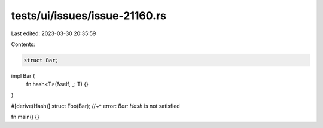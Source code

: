 tests/ui/issues/issue-21160.rs
==============================

Last edited: 2023-03-30 20:35:59

Contents:

.. code-block:: rs

    struct Bar;

impl Bar {
    fn hash<T>(&self, _: T) {}
}

#[derive(Hash)]
struct Foo(Bar);
//~^ error: `Bar: Hash` is not satisfied

fn main() {}


